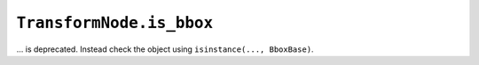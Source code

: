 ``TransformNode.is_bbox``
~~~~~~~~~~~~~~~~~~~~~~~~~

... is deprecated. Instead check the object using ``isinstance(..., BboxBase)``.
